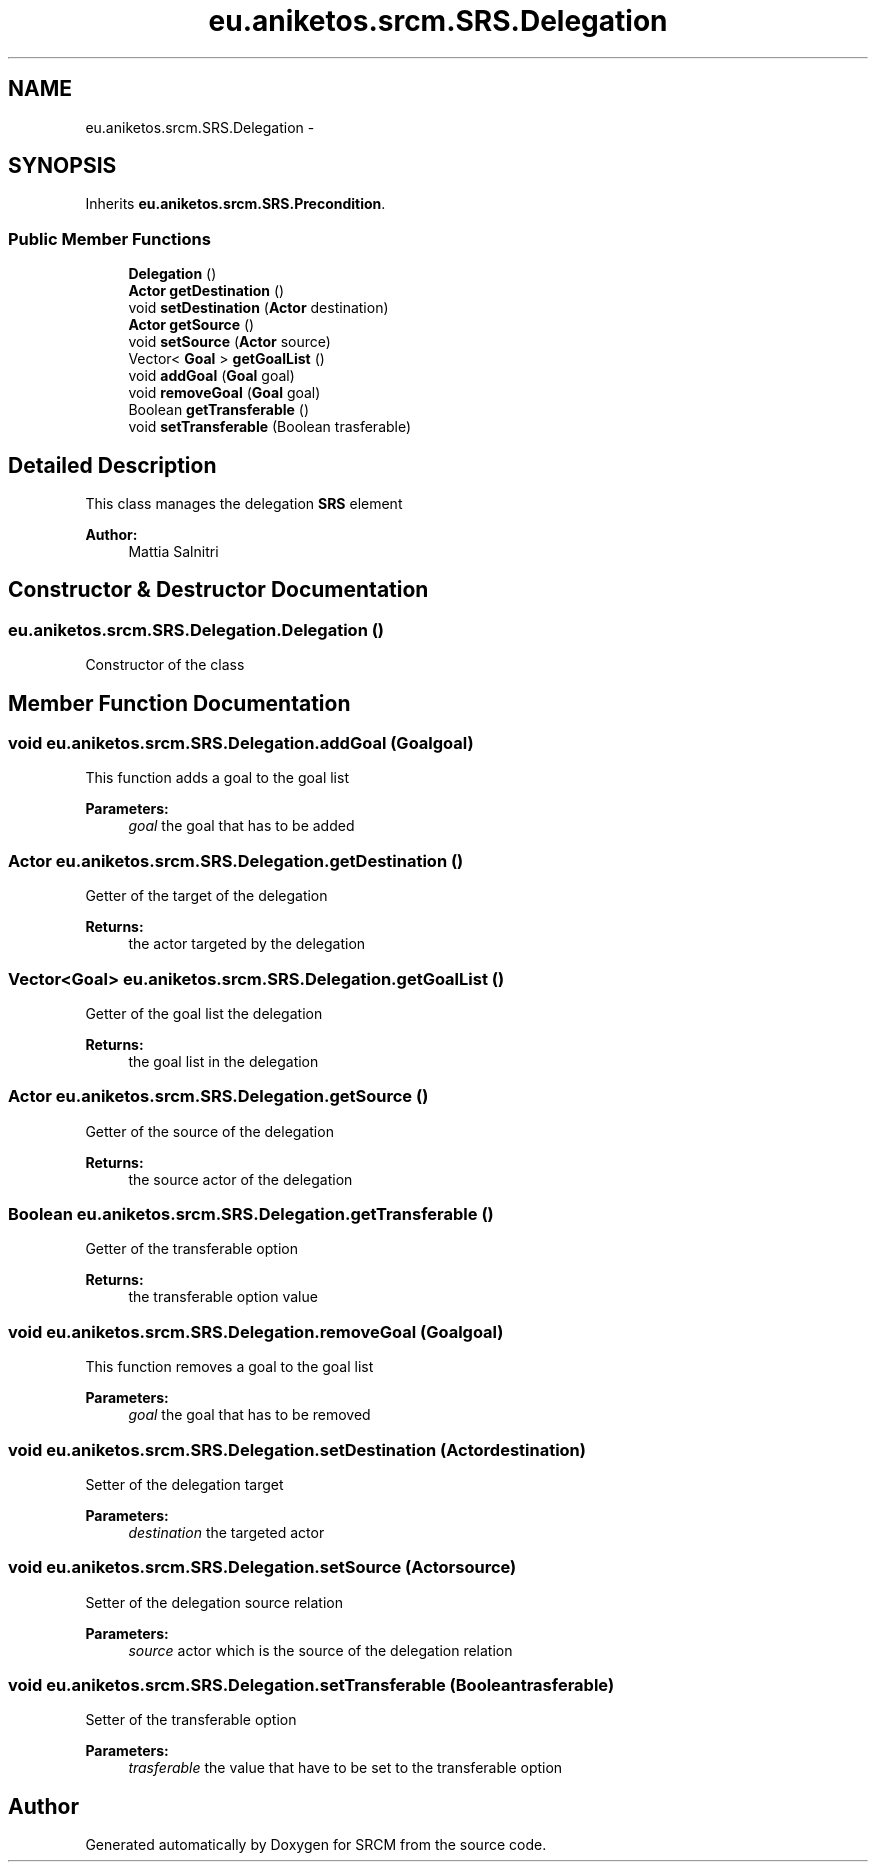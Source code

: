.TH "eu.aniketos.srcm.SRS.Delegation" 3 "Fri Oct 4 2013" "SRCM" \" -*- nroff -*-
.ad l
.nh
.SH NAME
eu.aniketos.srcm.SRS.Delegation \- 
.SH SYNOPSIS
.br
.PP
.PP
Inherits \fBeu\&.aniketos\&.srcm\&.SRS\&.Precondition\fP\&.
.SS "Public Member Functions"

.in +1c
.ti -1c
.RI "\fBDelegation\fP ()"
.br
.ti -1c
.RI "\fBActor\fP \fBgetDestination\fP ()"
.br
.ti -1c
.RI "void \fBsetDestination\fP (\fBActor\fP destination)"
.br
.ti -1c
.RI "\fBActor\fP \fBgetSource\fP ()"
.br
.ti -1c
.RI "void \fBsetSource\fP (\fBActor\fP source)"
.br
.ti -1c
.RI "Vector< \fBGoal\fP > \fBgetGoalList\fP ()"
.br
.ti -1c
.RI "void \fBaddGoal\fP (\fBGoal\fP goal)"
.br
.ti -1c
.RI "void \fBremoveGoal\fP (\fBGoal\fP goal)"
.br
.ti -1c
.RI "Boolean \fBgetTransferable\fP ()"
.br
.ti -1c
.RI "void \fBsetTransferable\fP (Boolean trasferable)"
.br
.in -1c
.SH "Detailed Description"
.PP 
This class manages the delegation \fBSRS\fP element 
.PP
\fBAuthor:\fP
.RS 4
Mattia Salnitri 
.RE
.PP

.SH "Constructor & Destructor Documentation"
.PP 
.SS "eu\&.aniketos\&.srcm\&.SRS\&.Delegation\&.Delegation ()"
Constructor of the class 
.SH "Member Function Documentation"
.PP 
.SS "void eu\&.aniketos\&.srcm\&.SRS\&.Delegation\&.addGoal (\fBGoal\fPgoal)"
This function adds a goal to the goal list 
.PP
\fBParameters:\fP
.RS 4
\fIgoal\fP the goal that has to be added 
.RE
.PP

.SS "\fBActor\fP eu\&.aniketos\&.srcm\&.SRS\&.Delegation\&.getDestination ()"
Getter of the target of the delegation 
.PP
\fBReturns:\fP
.RS 4
the actor targeted by the delegation 
.RE
.PP

.SS "Vector<\fBGoal\fP> eu\&.aniketos\&.srcm\&.SRS\&.Delegation\&.getGoalList ()"
Getter of the goal list the delegation 
.PP
\fBReturns:\fP
.RS 4
the goal list in the delegation 
.RE
.PP

.SS "\fBActor\fP eu\&.aniketos\&.srcm\&.SRS\&.Delegation\&.getSource ()"
Getter of the source of the delegation 
.PP
\fBReturns:\fP
.RS 4
the source actor of the delegation 
.RE
.PP

.SS "Boolean eu\&.aniketos\&.srcm\&.SRS\&.Delegation\&.getTransferable ()"
Getter of the transferable option 
.PP
\fBReturns:\fP
.RS 4
the transferable option value 
.RE
.PP

.SS "void eu\&.aniketos\&.srcm\&.SRS\&.Delegation\&.removeGoal (\fBGoal\fPgoal)"
This function removes a goal to the goal list 
.PP
\fBParameters:\fP
.RS 4
\fIgoal\fP the goal that has to be removed 
.RE
.PP

.SS "void eu\&.aniketos\&.srcm\&.SRS\&.Delegation\&.setDestination (\fBActor\fPdestination)"
Setter of the delegation target 
.PP
\fBParameters:\fP
.RS 4
\fIdestination\fP the targeted actor 
.RE
.PP

.SS "void eu\&.aniketos\&.srcm\&.SRS\&.Delegation\&.setSource (\fBActor\fPsource)"
Setter of the delegation source relation 
.PP
\fBParameters:\fP
.RS 4
\fIsource\fP actor which is the source of the delegation relation 
.RE
.PP

.SS "void eu\&.aniketos\&.srcm\&.SRS\&.Delegation\&.setTransferable (Booleantrasferable)"
Setter of the transferable option 
.PP
\fBParameters:\fP
.RS 4
\fItrasferable\fP the value that have to be set to the transferable option 
.RE
.PP


.SH "Author"
.PP 
Generated automatically by Doxygen for SRCM from the source code\&.
